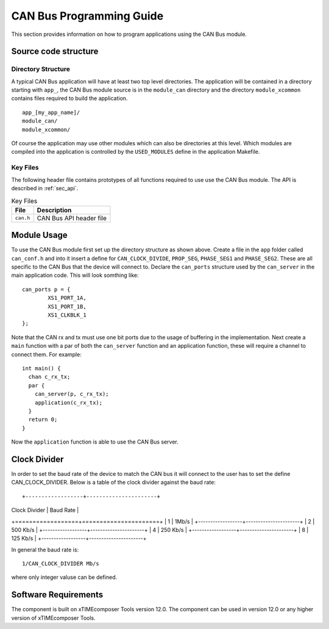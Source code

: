 
CAN Bus Programming Guide
=========================

This section provides information on how to program applications using the CAN Bus module.

Source code structure
---------------------

Directory Structure
+++++++++++++++++++

A typical CAN Bus application will have at least two top level directories. The application will be contained in a directory starting with ``app_``, the CAN Bus module source is in the ``module_can`` directory and the directory ``module_xcommon`` contains files required to build the application. ::
    
    app_[my_app_name]/
    module_can/
    module_xcommon/

Of course the application may use other modules which can also be directories at this level. Which modules are compiled into the application is controlled by the ``USED_MODULES`` define in the application Makefile.

Key Files
+++++++++

The following header file contains prototypes of all functions required to use use the CAN Bus 
module. The API is described in :ref:`sec_api`.

.. list-table:: Key Files
  :header-rows: 1

  * - File
    - Description
  * - ``can.h``
    - CAN Bus API header file

Module Usage
------------

To use the CAN Bus module first set up the directory structure as shown above. Create a file in the ``app`` folder called ``can_conf.h`` and into it insert a define for ``CAN_CLOCK_DIVIDE``, ``PROP_SEG``, ``PHASE_SEG1`` and  ``PHASE_SEG2``. These are all specific to the CAN Bus that the device will connect to. 
Declare the ``can_ports`` structure used by the ``can_server`` in the main application code. This will look somthing like::

	can_ports p = {
		XS1_PORT_1A, 
		XS1_PORT_1B, 
		XS1_CLKBLK_1 
	}; 

Note that the CAN rx and tx must use one bit ports due to the usage of buffering in the implementation.
Next create a ``main`` function with a par of both the ``can_server`` function and an application function, these will require a channel to connect them. For example::

	int main() {
	  chan c_rx_tx;
	  par {
	    can_server(p, c_rx_tx);
	    application(c_rx_tx);
	  }
	  return 0;
	}

Now the ``application`` function is able to use the CAN Bus server.

Clock Divider
-------------
In order to set the baud rate of the device to match the CAN bus it will connect to the user has to set the define CAN_CLOCK_DIVIDER. Below is a table of the clock divider against the baud rate::

+------------------+----------------------+
| Clock Divider    | Baud Rate            |
+==================+======================+
| 1                | 1Mb/s                |
+------------------+----------------------+
| 2                | 500 Kb/s             |
+------------------+----------------------+
| 4                | 250 Kb/s             |
+------------------+----------------------+  
| 8                | 125 Kb/s             |
+------------------+----------------------+ 

In general the baud rate is::

  1/CAN_CLOCK_DIVIDER Mb/s

where only integer valuse can be defined.

Software Requirements
---------------------

The component is built on xTIMEcomposer Tools version 12.0.
The component can be used in version 12.0 or any higher version of xTIMEcomposer Tools.

